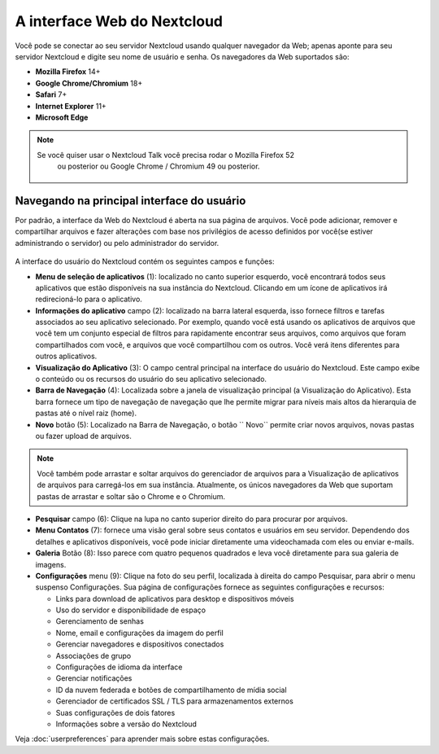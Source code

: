 ============================
A interface Web do Nextcloud
============================

Você pode se conectar ao seu servidor Nextcloud usando qualquer navegador da Web; apenas aponte para
seu servidor Nextcloud e digite seu nome de usuário e senha. Os navegadores
da Web suportados são:

* **Mozilla Firefox** 14+
* **Google Chrome/Chromium** 18+
* **Safari** 7+
* **Internet Explorer** 11+
* **Microsoft Edge**

.. note:: Se você quiser usar o Nextcloud Talk você precisa rodar o Mozilla Firefox 52
   ou posterior ou Google Chrome / Chromium 49 ou posterior.

  .. figure:: images/login_page.png
     :alt: tela de login do Nextcloud.

Navegando na principal interface do usuário
-------------------------------------------

Por padrão, a interface da Web do Nextcloud é aberta na sua página de arquivos. Você pode adicionar,
remover e compartilhar arquivos e fazer alterações com base nos privilégios de acesso
definidos por você(se estiver administrando o servidor) ou pelo administrador do servidor.

  .. figure:: images/files_page.png
     :scale: 75%
     :alt: A visualização principal dos arquivos.

A interface do usuário do Nextcloud contém os seguintes campos e funções:

* **Menu de seleção de aplicativos** (1): localizado no canto superior esquerdo, você encontrará todos
  seus aplicativos que estão disponíveis na sua instância do Nextcloud. Clicando em um
  ícone de aplicativos irá redirecioná-lo para o aplicativo.

* **Informações do aplicativo** campo (2): localizado na barra lateral esquerda, isso fornece
  filtros e tarefas associados ao seu aplicativo selecionado. Por exemplo, quando você
  está usando os aplicativos de arquivos que você tem um conjunto especial de filtros para rapidamente
  encontrar seus arquivos, como arquivos que foram compartilhados com você, e arquivos
  que você compartilhou com os outros. Você verá itens diferentes para outros aplicativos.

* **Visualização do Aplicativo** (3): O campo central principal na interface do usuário do Nextcloud.
  Este campo exibe o conteúdo ou os recursos do usuário do seu aplicativo selecionado.

* **Barra de Navegação** (4): Localizada sobre a janela de visualização principal
  (a Visualização do Aplicativo). Esta barra fornece um tipo de navegação de navegação que
  lhe permite migrar para níveis mais altos da hierarquia de pastas até o nível raiz (home).

* **Novo** botão  (5): Localizado na Barra de Navegação, o botão `` Novo``
  permite criar novos arquivos, novas pastas ou fazer upload de arquivos.

.. note:: Você também pode arrastar e soltar arquivos do gerenciador de
   arquivos para a Visualização de aplicativos de arquivos para carregá-los
   em sua instância. Atualmente, os únicos navegadores da Web que suportam
   pastas de arrastar e soltar são o Chrome e o Chromium.

* **Pesquisar** campo (6): Clique na lupa no canto superior direito do
  para procurar por arquivos.

* **Menu Contatos** (7): fornece uma visão geral sobre seus contatos e usuários em seu servidor.
  Dependendo dos detalhes e aplicativos disponíveis, você pode iniciar diretamente uma videochamada
  com eles ou enviar e-mails.

* **Galeria** Botão (8): Isso parece com quatro pequenos quadrados e leva você diretamente para sua galeria de imagens.

* **Configurações** menu (9): Clique na foto do seu perfil, localizada à direita do campo Pesquisar,
  para abrir o menu suspenso Configurações. Sua página de configurações fornece as seguintes configurações e recursos:

  * Links para download de aplicativos para desktop e dispositivos móveis
  * Uso do servidor e disponibilidade de espaço
  * Gerenciamento de senhas
  * Nome, email e configurações da imagem do perfil
  * Gerenciar navegadores e dispositivos conectados
  * Associações de grupo
  * Configurações de idioma da interface
  * Gerenciar notificações
  * ID da nuvem federada e botões de compartilhamento de mídia social
  * Gerenciador de certificados SSL / TLS para armazenamentos externos
  * Suas configurações de dois fatores
  * Informações sobre a versão do Nextcloud

Veja :doc:`userpreferences` para aprender mais sobre estas configurações.
